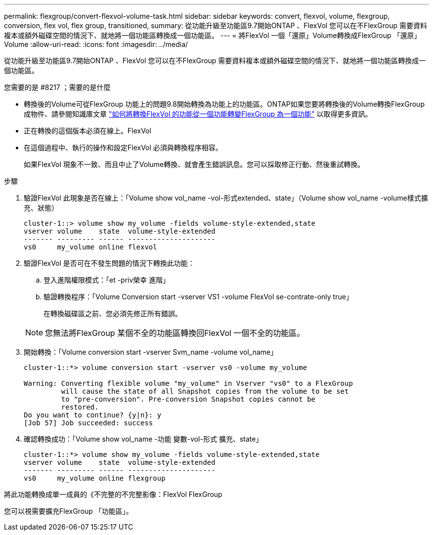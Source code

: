 ---
permalink: flexgroup/convert-flexvol-volume-task.html 
sidebar: sidebar 
keywords: convert, flexvol, volume, flexgroup, conversion, flex vol, flex group, transitioned, 
summary: 從功能升級至功能區9.7開始ONTAP 、FlexVol 您可以在不FlexGroup 需要資料複本或額外磁碟空間的情況下、就地將一個功能區轉換成一個功能區。 
---
= 將FlexVol 一個「還原」Volume轉換成FlexGroup 「還原」Volume
:allow-uri-read: 
:icons: font
:imagesdir: ../media/


[role="lead"]
從功能升級至功能區9.7開始ONTAP 、FlexVol 您可以在不FlexGroup 需要資料複本或額外磁碟空間的情況下、就地將一個功能區轉換成一個功能區。

.您需要的是 #8217 ；需要的是什麼
* 轉換後的Volume可從FlexGroup 功能上的問題9.8開始轉換為功能上的功能區。ONTAP如果您要將轉換後的Volume轉換FlexGroup 成物件、請參閱知識庫文章 link:https://kb.netapp.com/Advice_and_Troubleshooting/Data_Storage_Software/ONTAP_OS/How_To_Convert_a_Transitioned_FlexVol_to_FlexGroup["如何將轉換FlexVol 的功能從一個功能轉變FlexGroup 為一個功能"] 以取得更多資訊。
* 正在轉換的這個版本必須在線上。FlexVol
* 在這個過程中、執行的操作和設定FlexVol 必須與轉換程序相容。
+
如果FlexVol 現象不一致、而且中止了Volume轉換、就會產生錯誤訊息。您可以採取修正行動、然後重試轉換。



.步驟
. 驗證FlexVol 此現象是否在線上：「Volume show vol_name -vol-形式extended、state」（Volume show vol_name -volume樣式擴充、狀態）
+
[listing]
----
cluster-1::> volume show my_volume -fields volume-style-extended,state
vserver volume    state  volume-style-extended
------- --------- ------ ---------------------
vs0     my_volume online flexvol
----
. 驗證FlexVol 是否可在不發生問題的情況下轉換此功能：
+
.. 登入進階權限模式：「et -priv榮幸 進階」
.. 驗證轉換程序：「Volume Conversion start -vserver VS1 -volume FlexVol se-contrate-only true」
+
在轉換磁碟區之前、您必須先修正所有錯誤。

+
[NOTE]
====
您無法將FlexGroup 某個不全的功能區轉換回FlexVol 一個不全的功能區。

====


. 開始轉換：「Volume conversion start -vserver Svm_name -volume vol_name」
+
[listing]
----
cluster-1::*> volume conversion start -vserver vs0 -volume my_volume

Warning: Converting flexible volume "my_volume" in Vserver "vs0" to a FlexGroup
         will cause the state of all Snapshot copies from the volume to be set
         to "pre-conversion". Pre-conversion Snapshot copies cannot be
         restored.
Do you want to continue? {y|n}: y
[Job 57] Job succeeded: success
----
. 確認轉換成功：「Volume show vol_name -功能 變數-vol-形式 擴充、state」
+
[listing]
----
cluster-1::*> volume show my_volume -fields volume-style-extended,state
vserver volume    state  volume-style-extended
------- --------- ------ ---------------------
vs0     my_volume online flexgroup
----


將此功能轉換成單一成員的《不完整的不完整影像：FlexVol FlexGroup

您可以視需要擴充FlexGroup 「功能區」。
